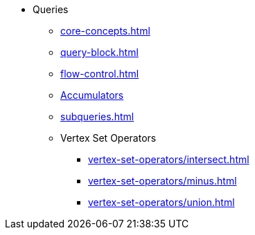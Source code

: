 * Queries
** xref:core-concepts.adoc[]
** xref:query-block.adoc[]
** xref:flow-control.adoc[]
** xref:accumulators.adoc[Accumulators]
** xref:subqueries.adoc[]
** Vertex Set Operators
*** xref:vertex-set-operators/intersect.adoc[]
*** xref:vertex-set-operators/minus.adoc[]
*** xref:vertex-set-operators/union.adoc[]
